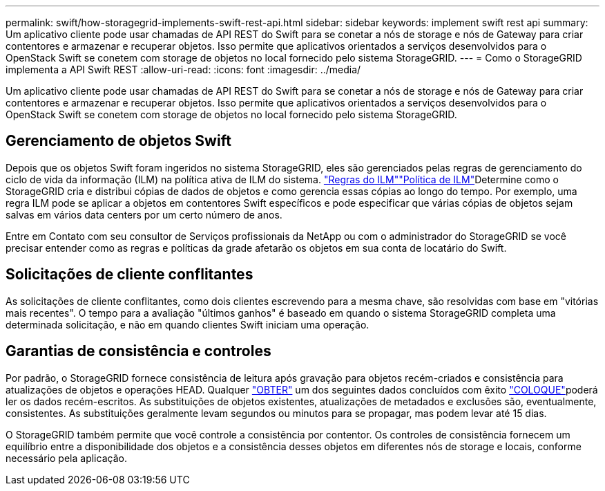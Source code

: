 ---
permalink: swift/how-storagegrid-implements-swift-rest-api.html 
sidebar: sidebar 
keywords: implement swift rest api 
summary: Um aplicativo cliente pode usar chamadas de API REST do Swift para se conetar a nós de storage e nós de Gateway para criar contentores e armazenar e recuperar objetos. Isso permite que aplicativos orientados a serviços desenvolvidos para o OpenStack Swift se conetem com storage de objetos no local fornecido pelo sistema StorageGRID. 
---
= Como o StorageGRID implementa a API Swift REST
:allow-uri-read: 
:icons: font
:imagesdir: ../media/


[role="lead"]
Um aplicativo cliente pode usar chamadas de API REST do Swift para se conetar a nós de storage e nós de Gateway para criar contentores e armazenar e recuperar objetos. Isso permite que aplicativos orientados a serviços desenvolvidos para o OpenStack Swift se conetem com storage de objetos no local fornecido pelo sistema StorageGRID.



== Gerenciamento de objetos Swift

Depois que os objetos Swift foram ingeridos no sistema StorageGRID, eles são gerenciados pelas regras de gerenciamento do ciclo de vida da informação (ILM) na política ativa de ILM do sistema. link:../ilm/what-ilm-rule-is.html["Regras do ILM"]link:../ilm/creating-ilm-policy.html["Política de ILM"]Determine como o StorageGRID cria e distribui cópias de dados de objetos e como gerencia essas cópias ao longo do tempo. Por exemplo, uma regra ILM pode se aplicar a objetos em contentores Swift específicos e pode especificar que várias cópias de objetos sejam salvas em vários data centers por um certo número de anos.

Entre em Contato com seu consultor de Serviços profissionais da NetApp ou com o administrador do StorageGRID se você precisar entender como as regras e políticas da grade afetarão os objetos em sua conta de locatário do Swift.



== Solicitações de cliente conflitantes

As solicitações de cliente conflitantes, como dois clientes escrevendo para a mesma chave, são resolvidas com base em "vitórias mais recentes". O tempo para a avaliação "últimos ganhos" é baseado em quando o sistema StorageGRID completa uma determinada solicitação, e não em quando clientes Swift iniciam uma operação.



== Garantias de consistência e controles

Por padrão, o StorageGRID fornece consistência de leitura após gravação para objetos recém-criados e consistência para atualizações de objetos e operações HEAD. Qualquer link:get-container-consistency-request.html["OBTER"] um dos seguintes dados concluídos com êxito link:put-container-consistency-request.html["COLOQUE"]poderá ler os dados recém-escritos. As substituições de objetos existentes, atualizações de metadados e exclusões são, eventualmente, consistentes. As substituições geralmente levam segundos ou minutos para se propagar, mas podem levar até 15 dias.

O StorageGRID também permite que você controle a consistência por contentor. Os controles de consistência fornecem um equilíbrio entre a disponibilidade dos objetos e a consistência desses objetos em diferentes nós de storage e locais, conforme necessário pela aplicação.
